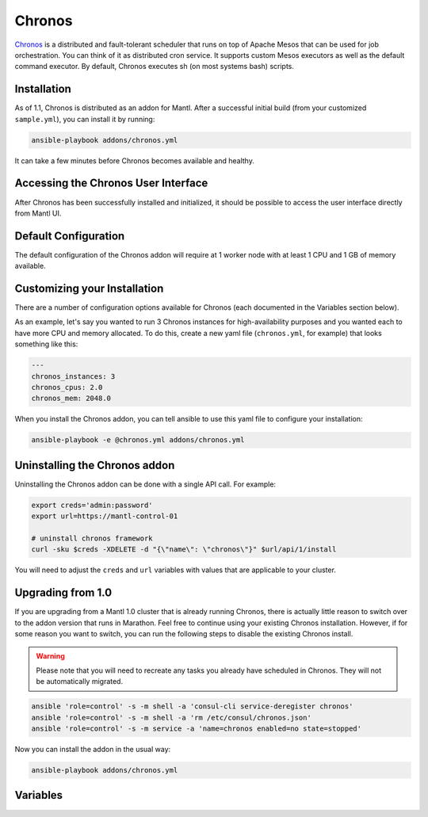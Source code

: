 Chronos
=========

.. versionadded:: 0.1

`Chronos <http://http://mesos.github.io/chronos/>`_ is a distributed and
fault-tolerant scheduler that runs on top of Apache Mesos that can be used for
job orchestration. You can think of it as distributed cron service. It supports
custom Mesos executors as well as the default command executor. By default,
Chronos executes sh (on most systems bash) scripts.

Installation
------------

As of 1.1, Chronos is distributed as an addon for Mantl. After a successful
initial build (from your customized ``sample.yml``), you can install it by
running:

.. code-block:: shell

   ansible-playbook addons/chronos.yml

It can take a few minutes before Chronos becomes available and healthy.

Accessing the Chronos User Interface
------------------------------------

After Chronos has been successfully installed and initialized, it should be
possible to access the user interface directly from Mantl UI.

Default Configuration
---------------------

The default configuration of the Chronos addon will require at 1 worker node
with at least 1 CPU and 1 GB of memory available.

Customizing your Installation
-----------------------------

There are a number of configuration options available for Chronos (each
documented in the Variables section below).

As an example, let's say you wanted to run 3 Chronos instances for
high-availability purposes and you wanted each to have more CPU and memory
allocated. To do this, create a new yaml file (``chronos.yml``, for example)
that looks something like this:

.. code-block:: yaml

  ---
  chronos_instances: 3
  chronos_cpus: 2.0
  chronos_mem: 2048.0

When you install the Chronos addon, you can tell ansible to use this yaml file
to configure your installation:

.. code-block:: shell

   ansible-playbook -e @chronos.yml addons/chronos.yml

Uninstalling the Chronos addon
------------------------------

Uninstalling the Chronos addon can be done with a single API call. For example:

.. code-block:: shell

   export creds='admin:password'
   export url=https://mantl-control-01

   # uninstall chronos framework
   curl -sku $creds -XDELETE -d "{\"name\": \"chronos\"}" $url/api/1/install

You will need to adjust the ``creds`` and ``url`` variables with values that are
applicable to your cluster.

Upgrading from 1.0
------------------

If you are upgrading from a Mantl 1.0 cluster that is already running Chronos,
there is actually little reason to switch over to the addon version that runs in
Marathon. Feel free to continue using your existing Chronos installation.
However, if for some reason you want to switch, you can run the following steps
to disable the existing Chronos install.

.. warning::

   Please note that you will need to recreate any tasks you already have
   scheduled in Chronos. They will not be automatically migrated.

.. code-block:: shell

   ansible 'role=control' -s -m shell -a 'consul-cli service-deregister chronos'
   ansible 'role=control' -s -m shell -a 'rm /etc/consul/chronos.json'
   ansible 'role=control' -s -m service -a 'name=chronos enabled=no state=stopped'

Now you can install the addon in the usual way:

.. code-block:: shell

   ansible-playbook addons/chronos.yml

Variables
---------

.. data:: chronos_cassandra_port

   Port for Cassandra.

   default: 9042

.. data:: chronos_cassandra_ttl

   TTL for records written to Cassandra.

   default: 31536000

.. data:: chronos_cpus

   CPU shares to allocate to each Chronos instance.

   default: 1.0

.. data:: chronos_instances

   Number of Chronos instances to run.

   default: 1

.. data:: chronos_decline_offer_duration

   The duration (milliseconds) for which to decline offers by default.

   default: 5000

.. data:: chronos_disable_after_failures

   Disables a job after this many failures have occurred. 

   default: 0

.. data:: chronos_failover_timeout

   The failover timeout in seconds for Mesos.

   default: 604800

.. data:: chronos_failure_retry

   Number of ms between retries.

   default: 60000

.. data:: chronos_framework_name

   The framework name.

   default: "chronos"

.. data:: chronos_graphite_reporting_interval

   Graphite reporting interval (seconds). 

   default: 60

.. data:: chronos_hostname

   The advertised hostname stored in ZooKeeper so another standby host can
   redirect to this elected leader.

   default: "$HOST"

.. data:: chronos_id

   Unique identifier for the app consisting of a series of names separated by
   slashes.

   default: "/chronos"

.. data:: chronos_mem

   Memory (MB) to allocate to each Chronos instance.

   default: 1024.0

.. data:: chronos_mesos_task_cpu

   Number of CPUs to request from Mesos for each task.

   default: 0.1

.. data:: chronos_mesos_task_disk

   Amount of disk capacity to request from Mesos for each task (MB).

   default: 256.0

.. data:: chronos_mesos_task_mem

   Amount of memory to request from Mesos for each task (MB).

   default: 128.0

.. data:: chronos_min_revive_offers_interval

   Do not ask for all offers (also already seen ones) more often than this
   interval (ms). 

   default: 5000

.. data:: chronos_reconciliation_interval

   Reconciliation interval in seconds.

   default: 600

.. data:: chronos_revive_offers_for_new_jobs

   Whether to call reviveOffers for new or changed jobs.

   default: false

.. data:: chronos_schedule_horizon

   The look-ahead time for scheduling tasks in seconds.

   default: 60

.. data:: chronos_task_epsilon

   The default epsilon value for tasks, in seconds. 

   default: 60

.. data:: chronos_zk_hosts

   The list of ZooKeeper servers for storing state. 

   default: "zookeeper.service.consul:2181"

.. data:: chronos_zk_timeout

   The timeout for ZooKeeper in milliseconds.

   default: 10000
